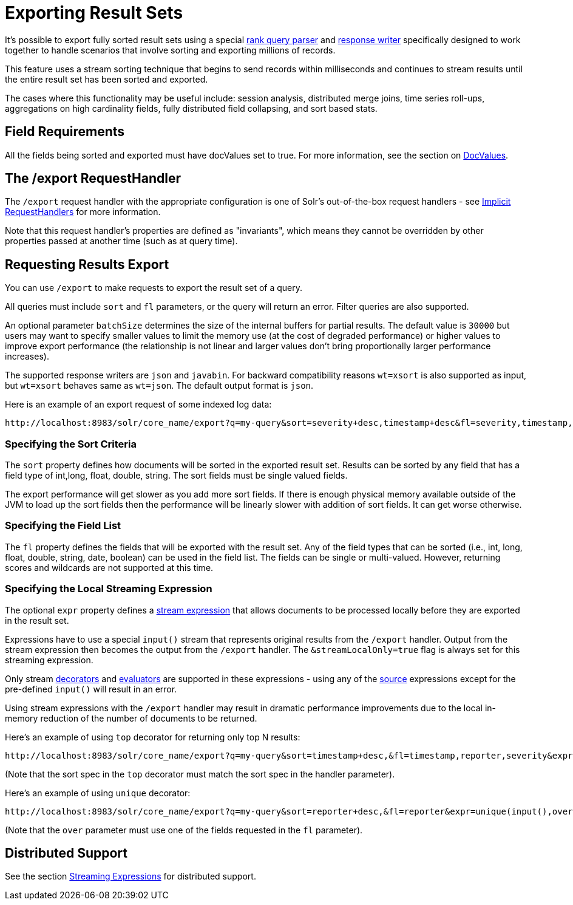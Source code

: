 = Exporting Result Sets
// Licensed to the Apache Software Foundation (ASF) under one
// or more contributor license agreements.  See the NOTICE file
// distributed with this work for additional information
// regarding copyright ownership.  The ASF licenses this file
// to you under the Apache License, Version 2.0 (the
// "License"); you may not use this file except in compliance
// with the License.  You may obtain a copy of the License at
//
//   http://www.apache.org/licenses/LICENSE-2.0
//
// Unless required by applicable law or agreed to in writing,
// software distributed under the License is distributed on an
// "AS IS" BASIS, WITHOUT WARRANTIES OR CONDITIONS OF ANY
// KIND, either express or implied.  See the License for the
// specific language governing permissions and limitations
// under the License.


It's possible to export fully sorted result sets using a special <<query-re-ranking.adoc#query-re-ranking,rank query parser>> and <<response-writers.adoc#response-writers,response writer>> specifically designed to work together to handle scenarios that involve sorting and exporting millions of records.

This feature uses a stream sorting technique that begins to send records within milliseconds and continues to stream results until the entire result set has been sorted and exported.

The cases where this functionality may be useful include: session analysis, distributed merge joins, time series roll-ups, aggregations on high cardinality fields, fully distributed field collapsing, and sort based stats.

== Field Requirements

All the fields being sorted and exported must have docValues set to true. For more information, see the section on <<docvalues.adoc#docvalues,DocValues>>.

== The /export RequestHandler

The `/export` request handler with the appropriate configuration is one of Solr's out-of-the-box request handlers - see <<implicit-requesthandlers.adoc#implicit-requesthandlers,Implicit RequestHandlers>> for more information.

Note that this request handler's properties are defined as "invariants", which means they cannot be overridden by other properties passed at another time (such as at query time).

== Requesting Results Export

You can use `/export` to make requests to export the result set of a query.

All queries must include `sort` and `fl` parameters, or the query will return an error. Filter queries are also supported.

An optional parameter `batchSize` determines the size of the internal buffers for partial results. The default value is `30000` but users may want to specify smaller values to limit the memory use (at the cost of degraded performance) or higher values to improve export performance (the relationship is not linear and larger values don't bring proportionally larger performance increases).

The supported response writers are `json` and `javabin`. For backward compatibility reasons `wt=xsort` is also supported as input, but `wt=xsort` behaves same as `wt=json`. The default output format is `json`.

Here is an example of an export request of some indexed log data:

[source,text]
----
http://localhost:8983/solr/core_name/export?q=my-query&sort=severity+desc,timestamp+desc&fl=severity,timestamp,msg
----

=== Specifying the Sort Criteria

The `sort` property defines how documents will be sorted in the exported result set. Results can be sorted by any field that has a field type of int,long, float, double, string. The sort fields must be single valued fields.

The export performance will get slower as you add more sort fields. If there is enough physical memory available outside of the JVM to load up the sort fields then the performance will be linearly slower with addition of sort fields.
It can get worse otherwise.

=== Specifying the Field List

The `fl` property defines the fields that will be exported with the result set. Any of the field types that can be sorted (i.e., int, long, float, double, string, date, boolean) can be used in the field list. The fields can be single or multi-valued. However, returning scores and wildcards are not supported at this time.

=== Specifying the Local Streaming Expression

The optional `expr` property defines a <<streaming-expressions.adoc#streaming-expressions,stream expression>> that allows documents to be processed locally before they are exported in the result set.

Expressions have to use a special `input()` stream that represents original results from the `/export` handler. Output from the stream expression then becomes the output from the `/export` handler. The `&streamLocalOnly=true` flag is always set for this streaming expression.

Only stream <<stream-decorator-reference.adoc#stream-decorator-reference,decorators>> and <<stream-evaluator-reference.adoc#stream-evaluator-reference,evaluators>> are supported in these expressions - using any of the <<stream-source-reference.adoc#stream-source-reference,source>> expressions except for the pre-defined `input()` will result in an error.

Using stream expressions with the `/export` handler may result in dramatic performance improvements due to the local in-memory reduction of the number of documents to be returned.

Here's an example of using `top` decorator for returning only top N results:
[source,text]
----
http://localhost:8983/solr/core_name/export?q=my-query&sort=timestamp+desc,&fl=timestamp,reporter,severity&expr=top(n=2,input(),sort="timestamp+desc")
----

(Note that the sort spec in the `top` decorator must match the sort spec in the
handler parameter).

Here's an example of using `unique` decorator:

[source,text]
----
http://localhost:8983/solr/core_name/export?q=my-query&sort=reporter+desc,&fl=reporter&expr=unique(input(),over="reporter")
----

(Note that the `over` parameter must use one of the fields requested in the `fl` parameter).

== Distributed Support

See the section <<streaming-expressions.adoc#streaming-expressions,Streaming Expressions>> for distributed support.
